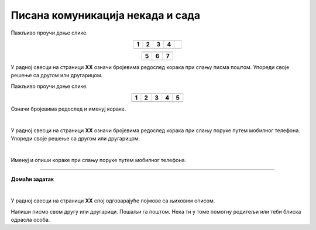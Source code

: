 Писана комуникација некада и сада
=================================

.. |adr| image:: ../../_images/adresiranje_pisma.png
            :height: 120px 

.. |citanje| image:: ../../_images/citanje_pisma.png
            :height: 120px 

.. |pisanje| image:: ../../_images/pisanje_pisma.png
            :height: 120px 

.. |postar| image:: ../../_images/poshtar.png
            :height: 120px 

.. |posta| image:: ../../_images/postanski_kombi.png
            :height: 120px 

.. |mica_u_parku| image:: ../../_images/mica_u_parku.png
            :height: 120px  

.. |ruke| image:: ../../_images/micine_ruke.png
            :height: 120px  
            
.. |jecine_ruke| image:: ../../_images/jecine_ruke.png
            :height: 120px         

.. |jecine_ruke2| image:: ../../_images/jecine_ruke2.png
            :height: 120px  
                     
.. |jeca| image:: ../../_images/jeca.png
            :height: 120px  

.. |u_koverat| image:: ../../_images/stavljanje_pisma_u_koverat.png
            :height: 120px  

.. |u_sanduce| image:: ../../_images/ubacivanje_u_sanduce.png
            :height: 120px  


.. infonote::

 .. image:: ../../_images/robot11.png
    :height: 120
    :align: left

 Када урадиш дате задатке и одговориш на питања у лекцији бићеш у стању да упоредиш начине комуникације који су се користили 
 радиционално са онима који се користе помоћу дигиталних уређаја. 

Пажљиво проучи доње слике.

.. csv-table:: 
  :widths: auto
  :align: center

  "|adr|", "|citanje|", "|pisanje|", "|postar|",  
  "**1**", "**2**", "**3**", "**4**"
  "", "", "", ""

.. csv-table:: 
  :widths: auto
  :align: center

   "|posta|", "|u_koverat|", "|u_sanduce|" 
   "**5**", "**6**", "**7**"
  "", "", ""

У радној свесци на страници **XX** oзначи бројевима редослед корака при слању писма поштом. Упореди своје решење са другом или 
другарицом.
  
.. questionnote::

 Именуј и опиши кораке при слању писма поштом.

 За колико времена писмо стигне до примаоца? Од чега то зависи?

.. quizq::

  .. mchoice:: p111a
            :hide_labels:
            :answer_a: Две
            :answer_b: Три
            :answer_c: Више од три
            :feedback_a: Одговор није тачан.
            :feedback_b: Одговор није тачан.
            :feedback_c: Одговор је тачан.
            :correct: c

            Колико је особа укључено у комуникацију? Означи кружић испред тачног одговора. 

Пажљиво проучи доње слике.

.. csv-table:: 
  :widths: auto
  :align: center

  "|jeca|", "|jecine_ruke|", "|jecine_ruke2|", "|mica_u_parku|", "|ruke|"
  "**1**", "**2**", "**3**", "**4**", "**5**"
  "", "", "", "", ""

Означи бројевима редослед и именуј кораке.

|

У радној свесци на страници **XX** oзначи бројевима редослед корака при слању поруке путем мобилног телефона. 
Упореди своје решење са другом или другарицом.

|

Именуј и опиши кораке при слању поруке путем мобилног телефона.

.. questionnote::

 За колико времена писмо стигне до примаоца? Од чега то зависи?

.. quizq::

  .. mchoice:: p111b
            :hide_labels:
            :answer_a: Две
            :answer_b: Три
            :answer_c: Више од три
            :feedback_a: Одговор је тачан.
            :feedback_b: Одговор није тачан.
            :feedback_c: Одговор није тачан.
            :correct: a
            
            Колико је особа укључено у комуникацију? Означи кружић испред тачног одговора. 

.. questionnote::

 - Опиши како се комуникација са другом или другарицом који живи далеко обављала пре него што су људи имали дигиталне уређаје, а како те задатке обављају сада када имају дигиталне уређаје.

 - Опиши како су слике настајале пре него што су људи имали дигиталне уређаје, а како те задатке обављају сада када имају дигиталне уређаје.

 - Опиши како су проналажене информације за домаћи задатак пре него што су људи имали дигиталне уређаје, а како те задатке обављају када имају дигиталне уређаје.

.. questionnote::

 .. image:: ../../_images/robot12.png
    :height: 120
    :align: left

 Да ли мислиш да је ове задатке лакше радити уз помоћ дигиталног уређаја или без њега? Објасни свој одговор.

 |

.. image:: ../../_images/robot13.png
    :width: 100
    :align: right

------------

**Домаћи задатак**

|

У радној свесци на страници **XX** спој одговарајуће појмове са њиховим описом.

.. dragndrop:: d111
    :feedback: Покушајте поново.
    :match_1: прималац ||| особа која прима поруку
    :match_2: пошиљалац ||| особа која шаље поруку и започиње комуникацију.

    Спој одговарајуће појмове са њиховим описом.

Напиши писмо свом другу или другарици. Пошаљи га поштом. Нека ти у томе помогну родитељи или теби блиска одрасла особа.

